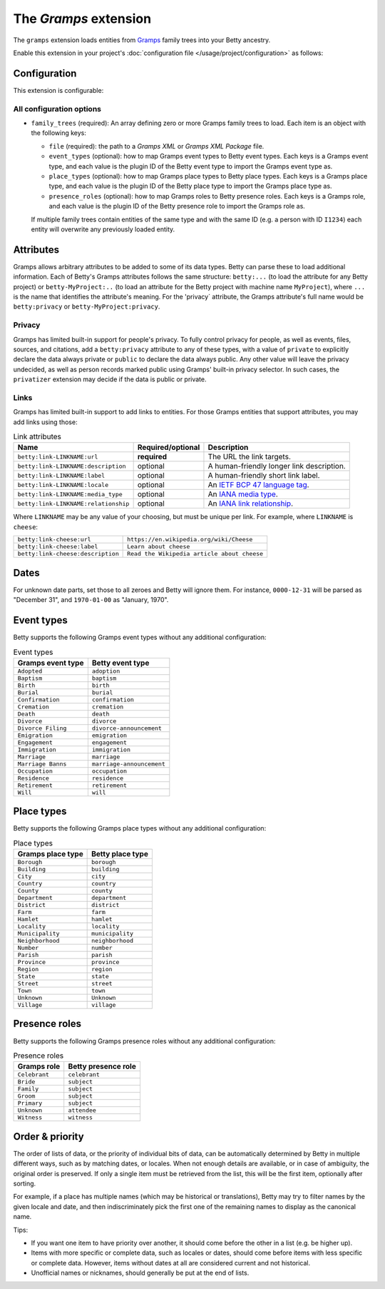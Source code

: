 The *Gramps* extension
====================
The ``gramps`` extension loads entities from `Gramps <https://gramps-project.org>`_ family trees into your Betty ancestry.

Enable this extension in your project's :doc:`configuration file </usage/project/configuration>` as follows:

.. tab-set::

   .. tab-item:: YAML

      .. code-block:: yaml

          extensions:
            gramps: {}

   .. tab-item:: JSON

      .. code-block:: json

          {
            "extensions": {
              "gramps": {}
            }
          }

Configuration
-------------
This extension is configurable:

.. tab-set::

   .. tab-item:: YAML

      .. code-block:: yaml

          extensions:
            gramps:
              configuration:
                family_trees:
                  - file: ./gramps.gpkg
                    event-types:
                      GrampsEventType: betty-event-type
                      AnotherGrampsEventType: another-betty-event-type
                    event-types:
                      GrampsPlaceType: betty-place-type
                      AnotherGrampsPlaceType: another-betty-place-type
                    presence-roles:
                      GrampsRole: betty-presence-role
                      AnotherGrampsRole: another-betty-presence-role

   .. tab-item:: JSON

      .. code-block:: json

          {
            "extensions": {
              "gramps": {
                "configuration" : {
                  "family_trees": [
                    {
                      "file": "./gramps.gpkg"
                      "event-types": {
                        "GrampsEventType: "betty-event-type",
                        "AnotherGrampsEventType: "another-betty-event-type"
                      },
                      "place-types": {
                        "GrampsPlaceType: "betty-place-type",
                        "AnotherGrampsPlaceType: "another-betty-place-type"
                      },
                      "presence-roles": {
                        "GrampsRole: "betty-presence-role",
                        "AnotherGrampsRole: "another-betty-presence-role"
                      }
                    }
                  ]
                }
              }
            }
          }


All configuration options
^^^^^^^^^^^^^^^^^^^^^^^^^
- ``family_trees`` (required): An array defining zero or more Gramps family trees to load. Each item is an object with
  the following keys:

  - ``file`` (required): the path to a *Gramps XML* or *Gramps XML Package* file.
  - ``event_types`` (optional): how to map Gramps event types to Betty event types. Each keys is a Gramps event type,
    and each value is the plugin ID of the Betty event type to import the Gramps event type as.
  - ``place_types`` (optional): how to map Gramps place types to Betty place types. Each keys is a Gramps place type,
    and each value is the plugin ID of the Betty place type to import the Gramps place type as.
  - ``presence_roles`` (optional): how to map Gramps roles to Betty presence roles. Each keys is a Gramps role,
    and each value is the plugin ID of the Betty presence role to import the Gramps role as.

  If multiple family trees contain entities of the same type and with the same ID (e.g. a person with ID ``I1234``) each
  entity will overwrite any previously loaded entity.

Attributes
----------
Gramps allows arbitrary attributes to be added to some of its data types. Betty can parse these to load additional
information. Each of Betty's Gramps attributes follows the same structure: ``betty:...`` (to load the attribute for any
Betty project) or ``betty-MyProject:..`` (to load an attribute for the Betty project with machine name ``MyProject``),
where ``...`` is the name that identifies the attribute's meaning. For the 'privacy` attribute, the Gramps attribute's full
name would be ``betty:privacy`` or ``betty-MyProject:privacy``.

Privacy
^^^^^^^

Gramps has limited built-in support for people's privacy. To fully control privacy for people, as well as events, files,
sources, and citations, add a ``betty:privacy`` attribute to any of these types, with a value of ``private`` to explicitly
declare the data always private or ``public`` to declare the data always public. Any other value will leave the privacy
undecided, as well as person records marked public using Gramps' built-in privacy selector. In such cases, the
``privatizer`` extension may decide if the data is public or private.

Links
^^^^^

Gramps has limited built-in support to add links to entities. For those Gramps entities that support attributes,
you may add links using those:

.. list-table:: Link attributes
   :header-rows: 1

   * - Name
     - Required/optional
     - Description
   * - ``betty:link-LINKNAME:url``
     - **required**
     - The URL the link targets.
   * - ``betty:link-LINKNAME:description``
     - optional
     - A human-friendly longer link description.
   * - ``betty:link-LINKNAME:label``
     - optional
     - A human-friendly short link label.
   * - ``betty:link-LINKNAME:locale``
     - optional
     - An `IETF BCP 47 language tag <https://en.wikipedia.org/wiki/IETF_language_tag>`_.
   * - ``betty:link-LINKNAME:media_type``
     - optional
     - An `IANA media type <https://www.iana.org/assignments/media-types/media-types.xhtml>`_.
   * - ``betty:link-LINKNAME:relationship``
     - optional
     - An `IANA link relationship <https://www.iana.org/assignments/link-relations/link-relations.xhtml>`_.

Where ``LINKNAME`` may be any value of your choosing, but must be unique per link. For example, where ``LINKNAME`` is ``cheese``:

.. list-table::

   * - ``betty:link-cheese:url``
     - ``https://en.wikipedia.org/wiki/Cheese``
   * - ``betty:link-cheese:label``
     - ``Learn about cheese``
   * - ``betty:link-cheese:description``
     - ``Read the Wikipedia article about cheese``

Dates
-----

For unknown date parts, set those to all zeroes and Betty will ignore them. For instance, ``0000-12-31`` will be parsed as
"December 31", and ``1970-01-00`` as "January, 1970".

Event types
-----------

Betty supports the following Gramps event types without any additional configuration:

.. list-table:: Event types
   :align: left
   :header-rows: 1

   * - Gramps event type
     - Betty event type
   * - ``Adopted``
     - ``adoption``
   * - ``Baptism``
     - ``baptism``
   * - ``Birth``
     - ``birth``
   * - ``Burial``
     - ``burial``
   * - ``Confirmation``
     - ``confirmation``
   * - ``Cremation``
     - ``cremation``
   * - ``Death``
     - ``death``
   * - ``Divorce``
     - ``divorce``
   * - ``Divorce Filing``
     - ``divorce-announcement``
   * - ``Emigration``
     - ``emigration``
   * - ``Engagement``
     - ``engagement``
   * - ``Immigration``
     - ``immigration``
   * - ``Marriage``
     - ``marriage``
   * - ``Marriage Banns``
     - ``marriage-announcement``
   * - ``Occupation``
     - ``occupation``
   * - ``Residence``
     - ``residence``
   * - ``Retirement``
     - ``retirement``
   * - ``Will``
     - ``will``

Place types
-----------

Betty supports the following Gramps place types without any additional configuration:

.. list-table:: Place types
   :align: left
   :header-rows: 1

   * - Gramps place type
     - Betty place type
   * - ``Borough``
     - ``borough``
   * - ``Building``
     - ``building``
   * - ``City``
     - ``city``
   * - ``Country``
     - ``country``
   * - ``County``
     - ``county``
   * - ``Department``
     - ``department``
   * - ``District``
     - ``district``
   * - ``Farm``
     - ``farm``
   * - ``Hamlet``
     - ``hamlet``
   * - ``Locality``
     - ``locality``
   * - ``Municipality``
     - ``municipality``
   * - ``Neighborhood``
     - ``neighborhood``
   * - ``Number``
     - ``number``
   * - ``Parish``
     - ``parish``
   * - ``Province``
     - ``province``
   * - ``Region``
     - ``region``
   * - ``State``
     - ``state``
   * - ``Street``
     - ``street``
   * - ``Town``
     - ``town``
   * - ``Unknown``
     - ``Unknown``
   * - ``Village``
     - ``village``

Presence roles
--------------

Betty supports the following Gramps presence roles without any additional configuration:

.. list-table:: Presence roles
   :align: left
   :header-rows: 1

   * - Gramps role
     - Betty presence role
   * - ``Celebrant``
     - ``celebrant``
   * - ``Bride``
     - ``subject``
   * - ``Family``
     - ``subject``
   * - ``Groom``
     - ``subject``
   * - ``Primary``
     - ``subject``
   * - ``Unknown``
     - ``attendee``
   * - ``Witness``
     - ``witness``

Order & priority
----------------

The order of lists of data, or the priority of individual bits of data, can be automatically determined by Betty in
multiple different ways, such as by matching dates, or locales. When not enough details are available, or in case of
ambiguity, the original order is preserved. If only a single item must be retrieved from the list, this will be the
first item, optionally after sorting.

For example, if a place has multiple names (which may be historical or translations), Betty may try to
filter names by the given locale and date, and then indiscriminately pick the first one of the remaining names to
display as the canonical name.

Tips:

- If you want one item to have priority over another, it should come before the other in a list (e.g. be higher up).
- Items with more specific or complete data, such as locales or dates, should come before items with less specific or
  complete data. However, items without dates at all are considered current and not historical.
- Unofficial names or nicknames, should generally be put at the end of lists.
